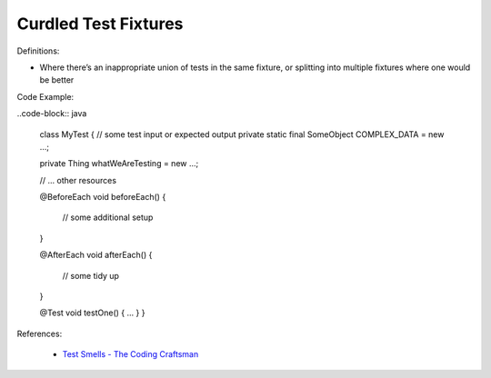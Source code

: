 Curdled Test Fixtures 
^^^^^
Definitions:

* Where there’s an inappropriate union of tests in the same fixture, or splitting into multiple fixtures where one would be better


Code Example:

..code-block:: java

    class MyTest {
    // some test input or expected output
    private static final SomeObject COMPLEX_DATA = new ...;
    
    private Thing whatWeAreTesting = new ...;
    
    // ... other resources
    
    @BeforeEach
    void beforeEach() {
        // some additional setup
    }
    
    @AfterEach
    void afterEach() {
        // some tidy up
    }
    
    @Test
    void testOne() { ... }
    }

References:

 * `Test Smells - The Coding Craftsman <https://codingcraftsman.wordpress.com/2018/09/27/test-smells/>`_

